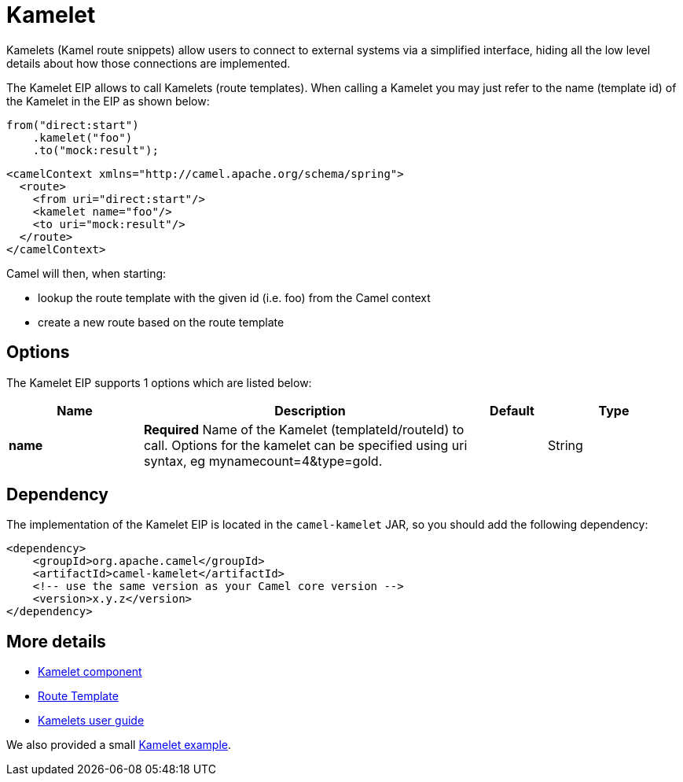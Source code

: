 [[kamelet-eip]]
= Kamelet EIP
:docTitle: Kamelet
:description: To call Kamelets
:since: 
:supportLevel: Stable

Kamelets (Kamel route snippets) allow users to connect to external systems via a simplified interface,
hiding all the low level details about how those connections are implemented.

The Kamelet EIP allows to call Kamelets (route templates).
When calling a Kamelet you may just refer to the name (template id) of the Kamelet in the EIP as shown below:

[source,java]
----
from("direct:start")
    .kamelet("foo")
    .to("mock:result");
----

[source,xml]
----
<camelContext xmlns="http://camel.apache.org/schema/spring">
  <route>
    <from uri="direct:start"/>
    <kamelet name="foo"/>
    <to uri="mock:result"/>
  </route>
</camelContext>
----

Camel will then, when starting:

* lookup the route template with the given id (i.e. foo) from the Camel context
* create a new route based on the route template

== Options
// eip options: START
The Kamelet EIP supports 1 options which are listed below:

[width="100%",cols="2,5,^1,2",options="header"]
|===
| Name | Description | Default | Type
| *name* | *Required* Name of the Kamelet (templateId/routeId) to call. Options for the kamelet can be specified using uri syntax, eg mynamecount=4&type=gold. |  | String
|===
// eip options: END

== Dependency

The implementation of the Kamelet EIP is located in the `camel-kamelet` JAR, so you should add the following dependency:

[source,xml]
----
<dependency>
    <groupId>org.apache.camel</groupId>
    <artifactId>camel-kamelet</artifactId>
    <!-- use the same version as your Camel core version -->
    <version>x.y.z</version>
</dependency>
----

== More details

- xref:components::kamelet-component.adoc[Kamelet component]
- xref:manual:route-tepmplate.adoc[Route Template]
- xref:latest@camel-k:ROOT::kamelets-user.adoc[Kamelets user guide]

We also provided a small https://github.com/apache/camel-examples/tree/master/examples/kamelet[Kamelet example].
